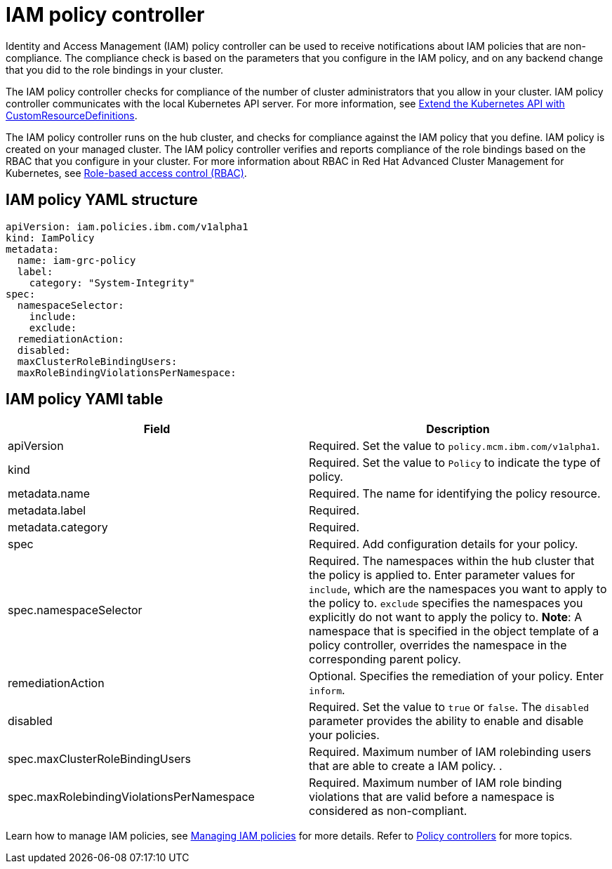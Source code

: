 [#iam-policy-controller]
= IAM policy controller

Identity and Access Management (IAM) policy controller can be used to receive notifications about IAM policies that are non-compliance.
The compliance check is based on the parameters that you configure in the IAM policy, and on any backend change that you did to the role bindings in your cluster.

The IAM policy controller checks for compliance of the number of cluster administrators that you allow in your cluster.
IAM policy controller communicates with the local Kubernetes API server.
For more information, see https://kubernetes.io/docs/tasks/access-kubernetes-api/custom-resources/custom-resource-definitions/[Extend the Kubernetes API with CustomResourceDefinitions].

The IAM policy controller runs on the hub cluster, and checks for compliance against the IAM policy that you define.
IAM policy is created on your managed cluster.
The IAM policy controller verifies and reports compliance of the role bindings based on the RBAC that you configure in your cluster.
For more information about RBAC in Red Hat Advanced Cluster Management for Kubernetes, see xref:role-based-access-control-(rbac)[Role-based access control (RBAC)].

// add policy controller YAML structure

[#iam-policy-yaml-structure]
== IAM policy YAML structure

[source,yaml]
----
apiVersion: iam.policies.ibm.com/v1alpha1
kind: IamPolicy
metadata:
  name: iam-grc-policy
  label:
    category: "System-Integrity"
spec:
  namespaceSelector:
    include:
    exclude:
  remediationAction:
  disabled:
  maxClusterRoleBindingUsers:
  maxRoleBindingViolationsPerNamespace:
----

[#iam-policy-yaml-table]
== IAM policy YAMl table

|===
| Field | Description

| apiVersion
| Required.
Set the value to `policy.mcm.ibm.com/v1alpha1`.
// current place holder until this info is updated

| kind
| Required.
Set the value to `Policy` to indicate the type of policy.

| metadata.name
| Required.
The name for identifying the policy resource.

| metadata.label
| Required.
// add explanation

| metadata.category
| Required.
// add details

| spec
| Required.
Add configuration details for your policy.

| spec.namespaceSelector
| Required.
The namespaces within the hub cluster that the policy is applied to.
Enter parameter values for `include`, which are the namespaces you want to apply to the policy to.
`exclude` specifies the namespaces you explicitly do not want to apply the policy to.
*Note*: A namespace that is specified in the object template of a policy controller, overrides the namespace in the corresponding parent policy.

| remediationAction
| Optional.
Specifies the remediation of your policy.
Enter  `inform`.
// we can explain what the controller does when the value is set to this

| disabled
| Required.
Set the value to `true` or `false`.
The `disabled` parameter provides the ability to enable and disable your policies.

| spec.maxClusterRoleBindingUsers
| Required.
Maximum number of IAM rolebinding users that are able to create a IAM policy.
// need to verify
.

| spec.maxRolebindingViolationsPerNamespace
| Required.
Maximum number of IAM role binding violations that are valid before a namespace is considered as non-compliant.
|===

Learn how to manage IAM policies, see xref:managing-iam--policies[Managing IAM  policies] for more details.
Refer to xref:policy-controllers[Policy controllers] for more topics.
